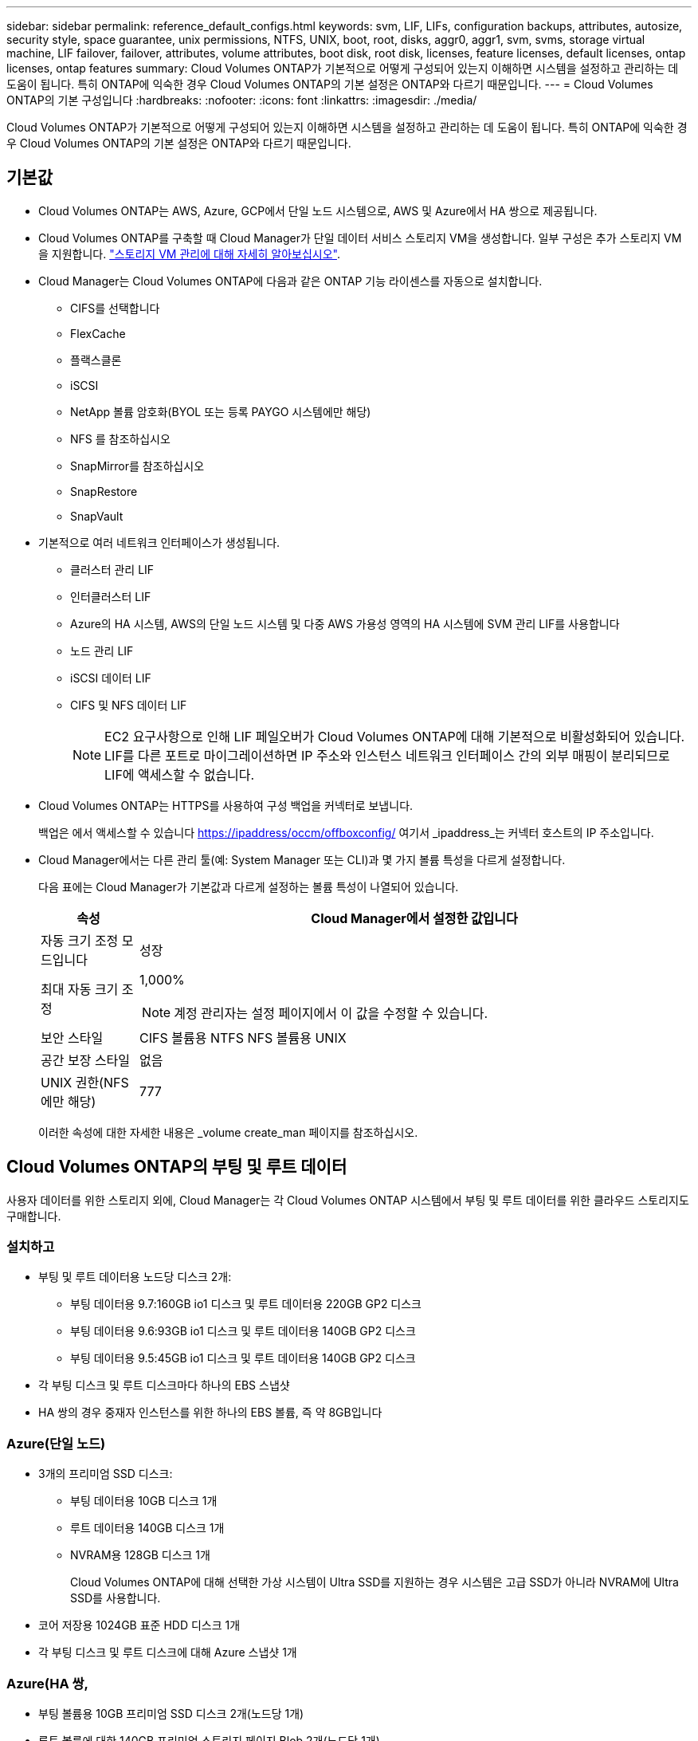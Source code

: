 ---
sidebar: sidebar 
permalink: reference_default_configs.html 
keywords: svm, LIF, LIFs, configuration backups, attributes, autosize, security style, space guarantee, unix permissions, NTFS, UNIX, boot, root, disks, aggr0, aggr1, svm, svms, storage virtual machine, LIF failover, failover, attributes, volume attributes, boot disk, root disk, licenses, feature licenses, default licenses, ontap licenses, ontap features 
summary: Cloud Volumes ONTAP가 기본적으로 어떻게 구성되어 있는지 이해하면 시스템을 설정하고 관리하는 데 도움이 됩니다. 특히 ONTAP에 익숙한 경우 Cloud Volumes ONTAP의 기본 설정은 ONTAP와 다르기 때문입니다. 
---
= Cloud Volumes ONTAP의 기본 구성입니다
:hardbreaks:
:nofooter: 
:icons: font
:linkattrs: 
:imagesdir: ./media/


[role="lead"]
Cloud Volumes ONTAP가 기본적으로 어떻게 구성되어 있는지 이해하면 시스템을 설정하고 관리하는 데 도움이 됩니다. 특히 ONTAP에 익숙한 경우 Cloud Volumes ONTAP의 기본 설정은 ONTAP와 다르기 때문입니다.



== 기본값

* Cloud Volumes ONTAP는 AWS, Azure, GCP에서 단일 노드 시스템으로, AWS 및 Azure에서 HA 쌍으로 제공됩니다.
* Cloud Volumes ONTAP를 구축할 때 Cloud Manager가 단일 데이터 서비스 스토리지 VM을 생성합니다. 일부 구성은 추가 스토리지 VM을 지원합니다. link:task_managing_svms.html["스토리지 VM 관리에 대해 자세히 알아보십시오"].
* Cloud Manager는 Cloud Volumes ONTAP에 다음과 같은 ONTAP 기능 라이센스를 자동으로 설치합니다.
+
** CIFS를 선택합니다
** FlexCache
** 플랙스클론
** iSCSI
** NetApp 볼륨 암호화(BYOL 또는 등록 PAYGO 시스템에만 해당)
** NFS 를 참조하십시오
** SnapMirror를 참조하십시오
** SnapRestore
** SnapVault


* 기본적으로 여러 네트워크 인터페이스가 생성됩니다.
+
** 클러스터 관리 LIF
** 인터클러스터 LIF
** Azure의 HA 시스템, AWS의 단일 노드 시스템 및 다중 AWS 가용성 영역의 HA 시스템에 SVM 관리 LIF를 사용합니다
** 노드 관리 LIF
** iSCSI 데이터 LIF
** CIFS 및 NFS 데이터 LIF
+

NOTE: EC2 요구사항으로 인해 LIF 페일오버가 Cloud Volumes ONTAP에 대해 기본적으로 비활성화되어 있습니다. LIF를 다른 포트로 마이그레이션하면 IP 주소와 인스턴스 네트워크 인터페이스 간의 외부 매핑이 분리되므로 LIF에 액세스할 수 없습니다.



* Cloud Volumes ONTAP는 HTTPS를 사용하여 구성 백업을 커넥터로 보냅니다.
+
백업은 에서 액세스할 수 있습니다 https://ipaddress/occm/offboxconfig/[] 여기서 _ipaddress_는 커넥터 호스트의 IP 주소입니다.

* Cloud Manager에서는 다른 관리 툴(예: System Manager 또는 CLI)과 몇 가지 볼륨 특성을 다르게 설정합니다.
+
다음 표에는 Cloud Manager가 기본값과 다르게 설정하는 볼륨 특성이 나열되어 있습니다.

+
[cols="15,85"]
|===
| 속성 | Cloud Manager에서 설정한 값입니다 


| 자동 크기 조정 모드입니다 | 성장 


| 최대 자동 크기 조정  a| 
1,000%


NOTE: 계정 관리자는 설정 페이지에서 이 값을 수정할 수 있습니다.



| 보안 스타일 | CIFS 볼륨용 NTFS NFS 볼륨용 UNIX 


| 공간 보장 스타일 | 없음 


| UNIX 권한(NFS에만 해당) | 777 
|===
+
이러한 속성에 대한 자세한 내용은 _volume create_man 페이지를 참조하십시오.





== Cloud Volumes ONTAP의 부팅 및 루트 데이터

사용자 데이터를 위한 스토리지 외에, Cloud Manager는 각 Cloud Volumes ONTAP 시스템에서 부팅 및 루트 데이터를 위한 클라우드 스토리지도 구매합니다.



=== 설치하고

* 부팅 및 루트 데이터용 노드당 디스크 2개:
+
** 부팅 데이터용 9.7:160GB io1 디스크 및 루트 데이터용 220GB GP2 디스크
** 부팅 데이터용 9.6:93GB io1 디스크 및 루트 데이터용 140GB GP2 디스크
** 부팅 데이터용 9.5:45GB io1 디스크 및 루트 데이터용 140GB GP2 디스크


* 각 부팅 디스크 및 루트 디스크마다 하나의 EBS 스냅샷
* HA 쌍의 경우 중재자 인스턴스를 위한 하나의 EBS 볼륨, 즉 약 8GB입니다




=== Azure(단일 노드)

* 3개의 프리미엄 SSD 디스크:
+
** 부팅 데이터용 10GB 디스크 1개
** 루트 데이터용 140GB 디스크 1개
** NVRAM용 128GB 디스크 1개
+
Cloud Volumes ONTAP에 대해 선택한 가상 시스템이 Ultra SSD를 지원하는 경우 시스템은 고급 SSD가 아니라 NVRAM에 Ultra SSD를 사용합니다.



* 코어 저장용 1024GB 표준 HDD 디스크 1개
* 각 부팅 디스크 및 루트 디스크에 대해 Azure 스냅샷 1개




=== Azure(HA 쌍,

* 부팅 볼륨용 10GB 프리미엄 SSD 디스크 2개(노드당 1개)
* 루트 볼륨에 대한 140GB 프리미엄 스토리지 페이지 Blob 2개(노드당 1개)
* 코어 저장용 1024GB 표준 HDD 디스크 2개(노드당 1개)
* NVRAM용 128GB 프리미엄 SSD 디스크 2개(노드당 1개)
* 각 부팅 디스크 및 루트 디스크에 대해 Azure 스냅샷 1개




=== GCP

* 부팅 데이터용 10GB 표준 영구 디스크 1개
* 루트 데이터용 64GB 표준 영구 디스크 1개
* NVRAM에 500GB 표준 영구 디스크 1개
* 코어 저장용 216GB 표준 영구 디스크 1개
* 부팅 디스크 및 루트 디스크에 대해 각각 하나의 GCP 스냅샷




=== 디스크가 상주하는 위치입니다

Cloud Manager에서는 스토리지를 다음과 같이 레이아웃합니다.

* 부팅 데이터는 인스턴스 또는 가상 머신에 연결된 디스크에 있습니다.
+
부팅 이미지가 포함된 이 디스크는 Cloud Volumes ONTAP에서 사용할 수 없습니다.

* 시스템 구성 및 로그가 포함된 루트 데이터는 aggr0에 상주합니다.
* 스토리지 가상 시스템(SVM) 루트 볼륨은 aggr1에 있습니다.
* 데이터 볼륨은 aggr1에도 상주합니다.




=== 암호화

Azure 및 Google Cloud Platform에서 부트 및 루트 디스크는 항상 암호화되므로 이러한 클라우드 공급자는 기본적으로 암호화를 사용합니다.

KMS(키 관리 서비스)를 사용하여 AWS에서 데이터 암호화를 설정하면 Cloud Volumes ONTAP의 부팅 및 루트 디스크도 암호화됩니다. 여기에는 HA 쌍의 중재자 인스턴스를 위한 부팅 디스크가 포함됩니다. 디스크는 작업 환경을 생성할 때 선택한 CMK를 사용하여 암호화됩니다.
